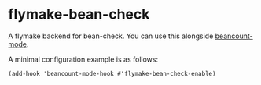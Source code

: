 * flymake-bean-check
A flymake backend for bean-check. You can use this alongside [[https://github.com/beancount/beancount-mode][beancount-mode]].

A minimal configuration example is as follows:

#+begin_src elisp
  (add-hook 'beancount-mode-hook #'flymake-bean-check-enable)
#+end_src
